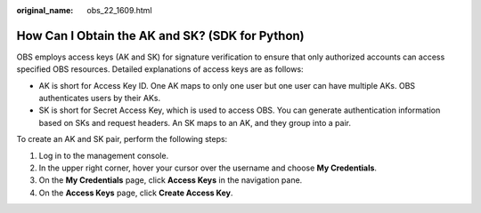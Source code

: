 :original_name: obs_22_1609.html

.. _obs_22_1609:

How Can I Obtain the AK and SK? (SDK for Python)
================================================

OBS employs access keys (AK and SK) for signature verification to ensure that only authorized accounts can access specified OBS resources. Detailed explanations of access keys are as follows:

-  AK is short for Access Key ID. One AK maps to only one user but one user can have multiple AKs. OBS authenticates users by their AKs.
-  SK is short for Secret Access Key, which is used to access OBS. You can generate authentication information based on SKs and request headers. An SK maps to an AK, and they group into a pair.

To create an AK and SK pair, perform the following steps:

#. Log in to the management console.
#. In the upper right corner, hover your cursor over the username and choose **My Credentials**.
#. On the **My Credentials** page, click **Access Keys** in the navigation pane.
#. On the **Access Keys** page, click **Create Access Key**.
